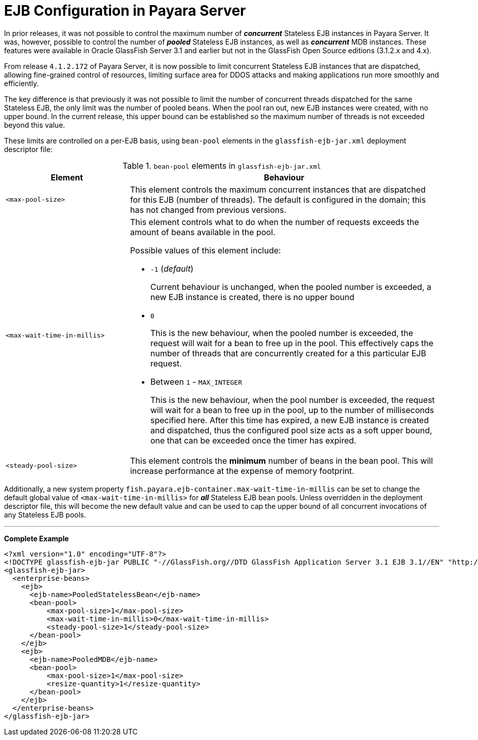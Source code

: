 = EJB Configuration in Payara Server

In prior releases, it was not possible to control the maximum number of *_concurrent_* Stateless EJB instances in Payara Server. It was, however, possible to control the number of *_pooled_* Stateless EJB instances, as well as *_concurrent_* MDB instances. These features were available in Oracle GlassFish Server 3.1 and earlier but not in the GlassFish Open Source editions (3.1.2.x and 4.x).

From release `4.1.2.172` of Payara Server, it is now possible to limit concurrent Stateless EJB instances that are dispatched, allowing fine-grained control of resources, limiting surface area for DDOS attacks and making applications run more smoothly and efficiently.

The key difference is that previously it was not possible to limit the number of concurrent threads dispatched for the same Stateless EJB, the only limit was the number of pooled beans.  When the pool ran out, new EJB instances were created, with no upper bound.  In the current release, this upper bound can be established so the maximum number of threads is not exceeded beyond this value.

These limits are controlled on a per-EJB basis, using `bean-pool` elements in the `glassfish-ejb-jar.xml` deployment descriptor file:

[cols="4,10a",options="header"]
.`bean-pool` elements in `glassfish-ejb-jar.xml` 
|===
|Element
|Behaviour

|`<max-pool-size>`
|This element controls the maximum concurrent instances that are dispatched for this EJB (number of threads).  The default is configured in the domain; this has not changed from previous versions.

|`<max-wait-time-in-millis>`
|This element controls what to do when the number of requests exceeds the amount of beans available in the pool.

Possible values of this element include:

* `-1` (_default_)
+
Current behaviour is unchanged, when the pooled number is exceeded, a new EJB instance is created, there is no upper bound

* `0`
+
This is the new behaviour, when the pooled number is exceeded, the request will wait for a bean to free up in the pool. This effectively caps the number of threads that are concurrently created for a this particular EJB request.

* Between `1` - `MAX_INTEGER`
+ 
This is the new behaviour, when the pool number is exceeded, the request will wait for a bean to free up in the pool, up to the number of milliseconds specified here. After this time has expired, a new EJB instance is created and dispatched, thus the configured pool size acts as a soft upper bound, one that can be exceeded once the timer has expired.

|`<steady-pool-size>`
|This element controls the *minimum* number of beans in the bean pool. This will increase performance at the expense of memory footprint.

|===

Additionally, a new system property `fish.payara.ejb-container.max-wait-time-in-millis` can be set to change the default global value of `<max-wait-time-in-millis>` for *_all_* Stateless EJB bean pools. Unless overridden in the deployment descriptor file, this will become the new default value and can be used to cap the upper bound of all concurrent invocations of any Stateless EJB pools.

---

*Complete Example*

[source,xml]
----
<?xml version="1.0" encoding="UTF-8"?>
<!DOCTYPE glassfish-ejb-jar PUBLIC "-//GlassFish.org//DTD GlassFish Application Server 3.1 EJB 3.1//EN" "http://glassfish.org/dtds/glassfish-ejb-jar_3_1-1.dtd">
<glassfish-ejb-jar>
  <enterprise-beans>
    <ejb>
      <ejb-name>PooledStatelessBean</ejb-name>
      <bean-pool>
          <max-pool-size>1</max-pool-size>
          <max-wait-time-in-millis>0</max-wait-time-in-millis>
          <steady-pool-size>1</steady-pool-size>
      </bean-pool>
    </ejb>
    <ejb>
      <ejb-name>PooledMDB</ejb-name>
      <bean-pool>
          <max-pool-size>1</max-pool-size>
          <resize-quantity>1</resize-quantity>
      </bean-pool>
    </ejb>
  </enterprise-beans>
</glassfish-ejb-jar>
----
